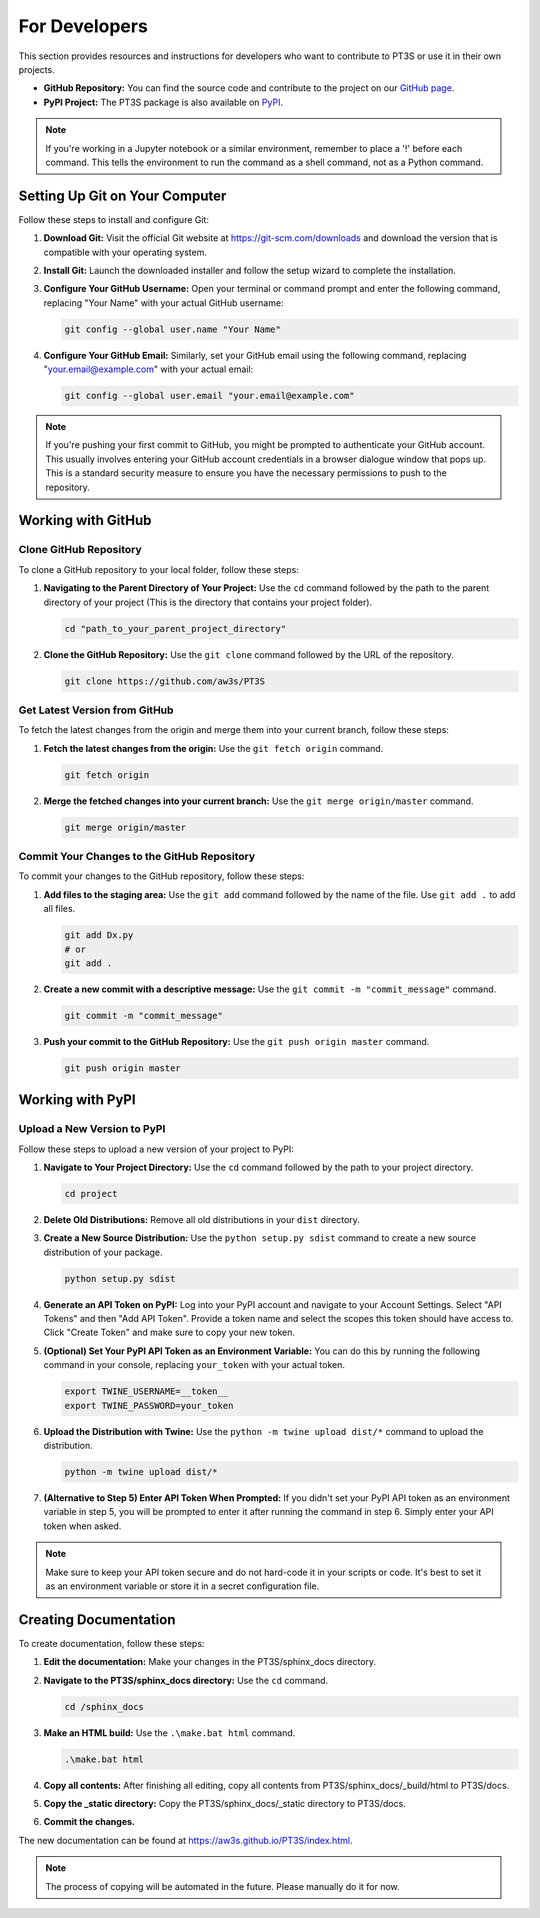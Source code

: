For Developers
==============

This section provides resources and instructions for developers who want to contribute to PT3S or use it in their own projects. 

- **GitHub Repository:** You can find the source code and contribute to the project on our `GitHub page <https://github.com/aw3s/PT3S>`_.

- **PyPI Project:** The PT3S package is also available on `PyPI <https://pypi.org/project/PT3S>`_.

.. note::

   If you're working in a Jupyter notebook or a similar environment, remember to place a '!' before each command. This tells the environment to run the command as a shell command, not as a Python command.

Setting Up Git on Your Computer
-------------------------------

Follow these steps to install and configure Git:

1. **Download Git:** Visit the official Git website at `https://git-scm.com/downloads <https://git-scm.com/downloads>`_ and download the version that is compatible with your operating system.

2. **Install Git:** Launch the downloaded installer and follow the setup wizard to complete the installation.

3. **Configure Your GitHub Username:** Open your terminal or command prompt and enter the following command, replacing "Your Name" with your actual GitHub username:

   .. code-block:: bash

      git config --global user.name "Your Name"

4. **Configure Your GitHub Email:** Similarly, set your GitHub email using the following command, replacing "your.email@example.com" with your actual email:

   .. code-block:: bash

      git config --global user.email "your.email@example.com"

.. note::

   If you're pushing your first commit to GitHub, you might be prompted to authenticate your GitHub account. This usually involves entering your GitHub account credentials in a browser dialogue window that pops up. This is a standard security measure to ensure you have the necessary permissions to push to the repository.

Working with GitHub
-------------------

Clone GitHub Repository
~~~~~~~~~~~~~~~~~~~~~~~

To clone a GitHub repository to your local folder, follow these steps:

1. **Navigating to the Parent Directory of Your Project:** Use the ``cd`` command followed by the path to the parent directory of your project (This is the directory that contains your project folder).

   .. code-block:: bash

      cd "path_to_your_parent_project_directory"

2. **Clone the GitHub Repository:** Use the ``git clone`` command followed by the URL of the repository.

   .. code-block:: bash

      git clone https://github.com/aw3s/PT3S

Get Latest Version from GitHub
~~~~~~~~~~~~~~~~~~~~~~~~~~~~~~

To fetch the latest changes from the origin and merge them into your current branch, follow these steps:

1. **Fetch the latest changes from the origin:** Use the ``git fetch origin`` command.

   .. code-block:: bash

      git fetch origin

2. **Merge the fetched changes into your current branch:** Use the ``git merge origin/master`` command.

   .. code-block:: bash

      git merge origin/master

Commit Your Changes to the GitHub Repository
~~~~~~~~~~~~~~~~~~~~~~~~~~~~~~~~~~~~~~~~~~~~

To commit your changes to the GitHub repository, follow these steps:

1. **Add files to the staging area:** Use the ``git add`` command followed by the name of the file. Use ``git add .`` to add all files.

   .. code-block:: bash

      git add Dx.py
      # or
      git add .

2. **Create a new commit with a descriptive message:** Use the ``git commit -m "commit_message"`` command.

   .. code-block:: bash

      git commit -m "commit_message"

3. **Push your commit to the GitHub Repository:** Use the ``git push origin master`` command.

   .. code-block:: bash

      git push origin master
     
Working with PyPI
-----------------     
        
Upload a New Version to PyPI
~~~~~~~~~~~~~~~~~~~~~~~~~~~~

Follow these steps to upload a new version of your project to PyPI:

1. **Navigate to Your Project Directory:** Use the ``cd`` command followed by the path to your project directory.

   .. code-block:: bash

      cd project

2. **Delete Old Distributions:** Remove all old distributions in your ``dist`` directory.

3. **Create a New Source Distribution:** Use the ``python setup.py sdist`` command to create a new source distribution of your package.

   .. code-block:: bash

      python setup.py sdist

4. **Generate an API Token on PyPI:** Log into your PyPI account and navigate to your Account Settings. Select "API Tokens" and then "Add API Token". Provide a token name and select the scopes this token should have access to. Click "Create Token" and make sure to copy your new token.

5. **(Optional) Set Your PyPI API Token as an Environment Variable:** You can do this by running the following command in your console, replacing ``your_token`` with your actual token.

   .. code-block:: bash

      export TWINE_USERNAME=__token__
      export TWINE_PASSWORD=your_token

6. **Upload the Distribution with Twine:** Use the ``python -m twine upload dist/*`` command to upload the distribution.

   .. code-block:: bash

      python -m twine upload dist/*

7. **(Alternative to Step 5) Enter API Token When Prompted:** If you didn't set your PyPI API token as an environment variable in step 5, you will be prompted to enter it after running the command in step 6. Simply enter your API token when asked.

 
.. note::

   Make sure to keep your API token secure and do not hard-code it in your scripts or code. It's best to set it as an environment variable or store it in a secret configuration file.

Creating Documentation
----------------------

To create documentation, follow these steps:

1. **Edit the documentation:** Make your changes in the PT3S/sphinx_docs directory.

2. **Navigate to the PT3S/sphinx_docs directory:** Use the ``cd`` command.

   .. code-block:: bash

      cd /sphinx_docs

3. **Make an HTML build:** Use the ``.\make.bat html`` command.

   .. code-block:: bash

      .\make.bat html

4. **Copy all contents:** After finishing all editing, copy all contents from PT3S/sphinx_docs/_build/html to PT3S/docs.

5. **Copy the _static directory:** Copy the PT3S/sphinx_docs/_static directory to PT3S/docs.

6. **Commit the changes.**

The new documentation can be found at `https://aw3s.github.io/PT3S/index.html <https://aw3s.github.io/PT3S/index.html>`_.

.. note::

   The process of copying will be automated in the future. Please manually do it for now.